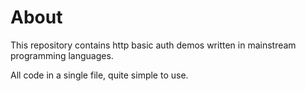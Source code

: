 * About
  This repository contains http basic auth demos written in mainstream programming languages.

  All code in a single file, quite simple to use.

